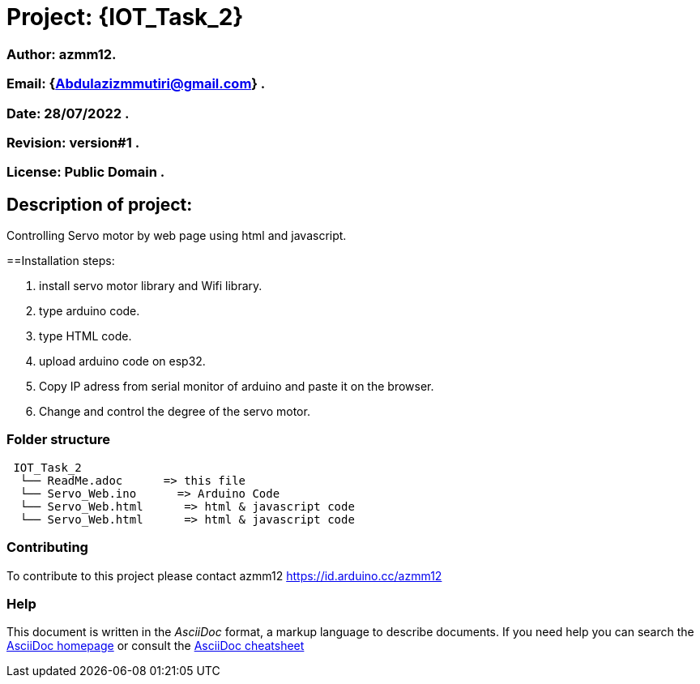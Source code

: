 = Project: {IOT_Task_2}

=== Author: azmm12.
=== Email: {Abdulazizmmutiri@gmail.com} .
=== Date: 28/07/2022 .
=== Revision: version#1 .
=== License: Public Domain .

== Description of project:
Controlling Servo motor by web page using html and javascript.

==Installation steps:

1. install servo motor library and Wifi library.
2. type arduino code.
3. type HTML code.
4. upload arduino code on esp32.
5. Copy IP adress from serial monitor of arduino and paste it on the browser.
6. Change and control the degree of the servo motor.

=== Folder structure

....
 IOT_Task_2
  └── ReadMe.adoc      => this file
  └── Servo_Web.ino      => Arduino Code
  └── Servo_Web.html      => html & javascript code
  └── Servo_Web.html      => html & javascript code
....

=== Contributing
To contribute to this project please contact azmm12 https://id.arduino.cc/azmm12

=== Help
This document is written in the _AsciiDoc_ format, a markup language to describe documents.
If you need help you can search the http://www.methods.co.nz/asciidoc[AsciiDoc homepage]
or consult the http://powerman.name/doc/asciidoc[AsciiDoc cheatsheet]

